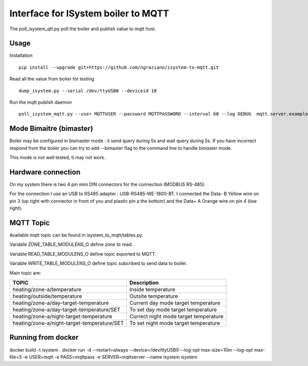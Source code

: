 ====================================
Interface for ISystem boiler to MQTT 
====================================

.. image:: https://travis-ci.org/ngraziano/isystem-to-mqtt.svg?branch=master
    :target: https://travis-ci.org/ngraziano/isystem-to-mqtt
.. image:: https://coveralls.io/repos/github/ngraziano/isystem-to-mqtt/badge.svg?branch=master
    :target: https://coveralls.io/github/ngraziano/isystem-to-mqtt?branch=master

The poll_isystem_qtt.py poll the boiler and publish value to mqtt host.



Usage
-----

Installation 
::
    pip install --upgrade git+https://github.com/ngraziano/isystem-to-mqtt.git

Read all the value from boiler for testing
::
    dump_isystem.py --serial /dev/ttyUSB0 --deviceid 10 

Run the mqtt publish daemon
::
    poll_isystem_mqtt.py --user MQTTUSER --password MQTTPASSWORD --interval 60 --log DEBUG  mqtt.server.example.com

Mode Bimaitre (bimaster)
------------------------

Boiler may be configured in bismaster mode : it send query during 5s and wait query during 5s. 
If you have incorrect respond from the boiler you can try to add --bimaster flag to the command line to handle bimaster mode.

This mode is not well tested, ti may not work.


Hardware connection
-------------------

On my system there is two 4 pin mini DIN connectors for the connection (MODBUS RS-485).

For the connection I use an USB to RS485 adapter : USB-RS485-WE-1800-BT. I connected the Data- B Yellow wire on pin 3
(up right with connector in front of you and plastic pin a the bottom) and the Data+ A Orange wire on pin 4 (low right).

MQTT Topic
----------

Available mqtt topic can be found in isystem_to_mqtt/tables.py.

Variable ZONE_TABLE_MODULENS_O define zone to read.

Variable READ_TABLE_MODULENS_O define topic exported to MQTT.

Variable WRITE_TABLE_MODULENS_O define topic subcribed to send data to boiler.

Main topic are:

=========================================== ======================================
TOPIC                                       Description
=========================================== ======================================
heating/zone-a/temperature                  Inside temperature
heating/outside/temperature                 Outsite temperature
heating/zone-a/day-target-temperature       Current day mode target temperature
heating/zone-a/day-target-temperature/SET   To set day mode target temperature
heating/zone-a/night-target-temperature     Currect night mode target temperature
heating/zone-a/night-target-temperature/SET To set night mode target temperature
=========================================== ======================================

Running from docker
-----------

docker build -t isystem .
docker run -d --restart=always --device=/dev/ttyUSB0 --log-opt max-size=10m --log-opt max-file=5 -e USER=mqtt -e PASS=mqttpass -e SERVER=mqttserver --name isystem isystem

